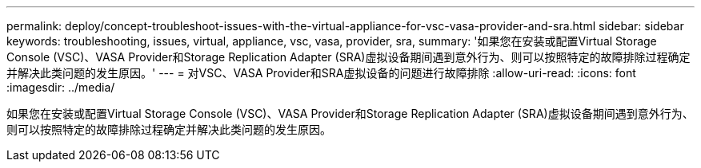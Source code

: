 ---
permalink: deploy/concept-troubleshoot-issues-with-the-virtual-appliance-for-vsc-vasa-provider-and-sra.html 
sidebar: sidebar 
keywords: troubleshooting, issues, virtual, appliance, vsc, vasa, provider, sra, 
summary: '如果您在安装或配置Virtual Storage Console (VSC)、VASA Provider和Storage Replication Adapter (SRA)虚拟设备期间遇到意外行为、则可以按照特定的故障排除过程确定并解决此类问题的发生原因。' 
---
= 对VSC、VASA Provider和SRA虚拟设备的问题进行故障排除
:allow-uri-read: 
:icons: font
:imagesdir: ../media/


[role="lead"]
如果您在安装或配置Virtual Storage Console (VSC)、VASA Provider和Storage Replication Adapter (SRA)虚拟设备期间遇到意外行为、则可以按照特定的故障排除过程确定并解决此类问题的发生原因。
